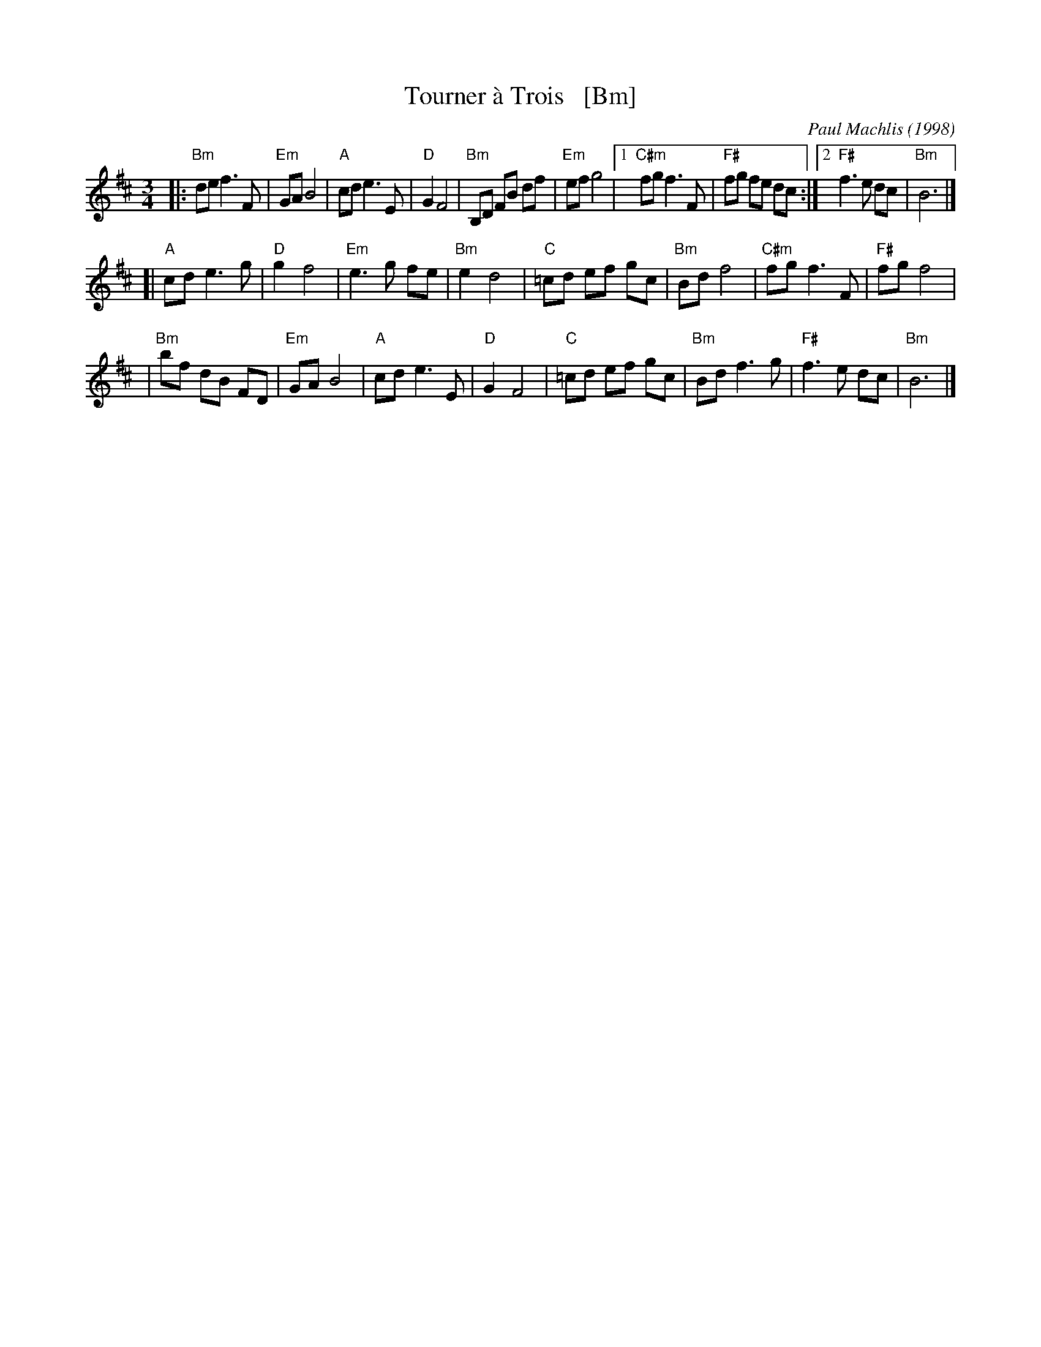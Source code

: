 X: 1
T: Tourner \`a Trois   [Bm]
C: Paul Machlis (1998)
Z: 2006 John Chambers <jc:trillian.mit.edu>
S: MS of unknown origin
M: 3/4
L: 1/8
K: Bm
|: "Bm"de f3 F | "Em"GA B4 \
| "A"cd e3 E | "D"G2 F4 \
|  "Bm"B,D FB df | "Em"ef g4 \
|1 "C#m"fg f3 F | "F#"fg fe dc \
:|2 "F#"f3 e dc | "Bm"B6 |]
[| "A"cd e3 g | "D"g2 f4 \
| "Em"e3 g fe | "Bm"e2 d4 \
| "C"=cd ef gc | "Bm"Bd f4 \
| "C#m"fg f3 F | "F#"fg f4 |
| "Bm"bf dB FD | "Em"GA B4 \
| "A"cd e3 E | "D"G2 F4 \
| "C"=cd ef gc | "Bm"Bd f3 g \
| "F#"f3 e dc | "Bm"B6 |]
